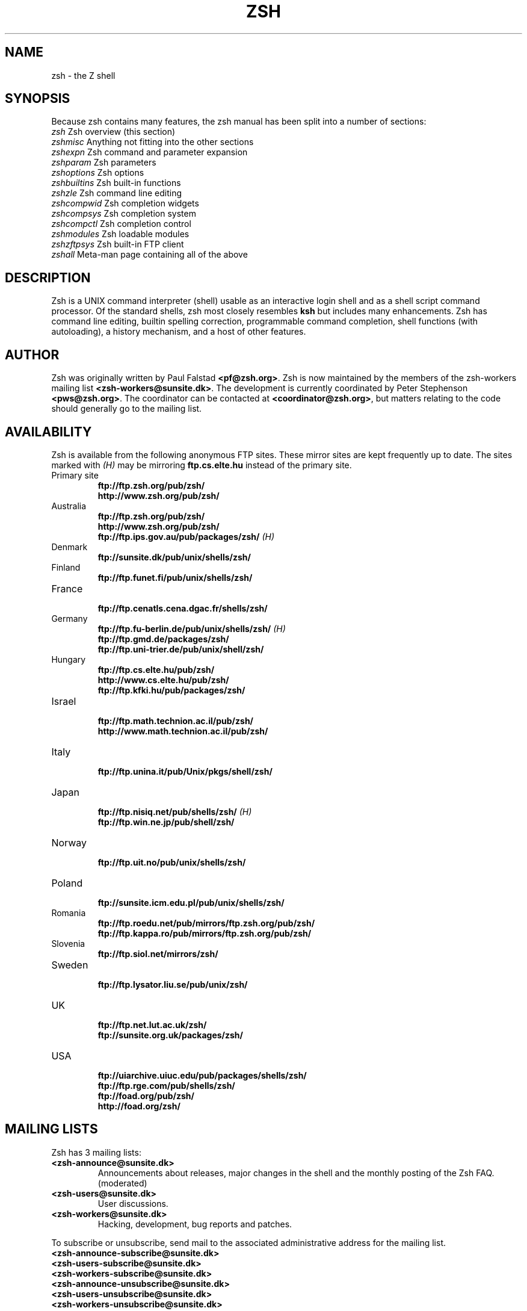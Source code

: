 .TH "ZSH" "1" "June 1, 2001" "zsh 4\&.0\&.1"
.SH "NAME"
zsh \- the Z shell
.\" Yodl file: Zsh/intro.yo
.SH "SYNOPSIS"
Because zsh contains many features, the zsh manual has been split into
a number of sections:
.PP
.PD 0
.TP
\fIzsh\fP          Zsh overview (this section)
.TP
\fIzshmisc\fP      Anything not fitting into the other sections
.TP
\fIzshexpn\fP      Zsh command and parameter expansion
.TP
\fIzshparam\fP     Zsh parameters
.TP
\fIzshoptions\fP   Zsh options
.TP
\fIzshbuiltins\fP  Zsh built\-in functions
.TP
\fIzshzle\fP       Zsh command line editing
.TP
\fIzshcompwid\fP   Zsh completion widgets
.TP
\fIzshcompsys\fP   Zsh completion system
.TP
\fIzshcompctl\fP   Zsh completion control
.TP
\fIzshmodules\fP   Zsh loadable modules
.TP
\fIzshzftpsys\fP   Zsh built\-in FTP client
.TP
\fIzshall\fP       Meta\-man page containing all of the above
.PD
.SH "DESCRIPTION"
Zsh is a UNIX command interpreter (shell) usable as an interactive
login shell and as a shell script command processor\&.  Of the standard shells,
zsh most closely resembles \fBksh\fP but includes many enhancements\&.  Zsh
has command line editing, builtin spelling correction, programmable
command completion, shell functions (with autoloading), a history
mechanism, and a host of other features\&.
.\" Yodl file: Zsh/metafaq.yo
.SH "AUTHOR"
Zsh was originally written by Paul Falstad \fB<pf@zsh\&.org>\fP\&.
Zsh is now maintained by the members of the zsh\-workers mailing
list \fB<zsh\-workers@sunsite\&.dk>\fP\&.  The development is currently
coordinated by Peter Stephenson \fB<pws@zsh\&.org>\fP\&.  The coordinator
can be contacted at \fB<coordinator@zsh\&.org>\fP, but matters relating to
the code should generally go to the mailing list\&.
.SH "AVAILABILITY"
Zsh is available from the following anonymous FTP sites\&.  These mirror
sites are kept frequently up to date\&.  The sites marked with \fI(H)\fP may be
mirroring \fBftp\&.cs\&.elte\&.hu\fP instead of the primary site\&.
.PP
.PD 0
.TP
.PD
Primary site
.nf
\fBftp://ftp\&.zsh\&.org/pub/zsh/\fP
\fBhttp://www\&.zsh\&.org/pub/zsh/\fP
.fi
.TP
Australia
.nf
\fBftp://ftp\&.zsh\&.org/pub/zsh/\fP
\fBhttp://www\&.zsh\&.org/pub/zsh/\fP
\fBftp://ftp\&.ips\&.gov\&.au/pub/packages/zsh/\fP  \fI(H)\fP
.fi
.TP
Denmark
.nf
\fBftp://sunsite\&.dk/pub/unix/shells/zsh/\fP
.fi
.TP
Finland
.nf
\fBftp://ftp\&.funet\&.fi/pub/unix/shells/zsh/\fP
.fi
.TP
France
.nf
\fBftp://ftp\&.cenatls\&.cena\&.dgac\&.fr/shells/zsh/\fP
.fi
.TP
Germany
.nf
\fBftp://ftp\&.fu\-berlin\&.de/pub/unix/shells/zsh/\fP  \fI(H)\fP
\fBftp://ftp\&.gmd\&.de/packages/zsh/\fP
\fBftp://ftp\&.uni\-trier\&.de/pub/unix/shell/zsh/\fP
.fi
.TP
Hungary
.nf
\fBftp://ftp\&.cs\&.elte\&.hu/pub/zsh/\fP
\fBhttp://www\&.cs\&.elte\&.hu/pub/zsh/\fP
\fBftp://ftp\&.kfki\&.hu/pub/packages/zsh/\fP
.fi
.TP
Israel
.nf
\fBftp://ftp\&.math\&.technion\&.ac\&.il/pub/zsh/\fP
\fBhttp://www\&.math\&.technion\&.ac\&.il/pub/zsh/\fP
.fi
.TP
Italy
.nf
\fBftp://ftp\&.unina\&.it/pub/Unix/pkgs/shell/zsh/\fP
.fi
.TP
Japan
.nf
\fBftp://ftp\&.nisiq\&.net/pub/shells/zsh/\fP  \fI(H)\fP
\fBftp://ftp\&.win\&.ne\&.jp/pub/shell/zsh/\fP
.fi
.TP
Norway
.nf
\fBftp://ftp\&.uit\&.no/pub/unix/shells/zsh/\fP
.fi
.TP
Poland
.nf
\fBftp://sunsite\&.icm\&.edu\&.pl/pub/unix/shells/zsh/\fP
.fi
.TP
Romania
.nf
\fBftp://ftp\&.roedu\&.net/pub/mirrors/ftp\&.zsh\&.org/pub/zsh/\fP
\fBftp://ftp\&.kappa\&.ro/pub/mirrors/ftp\&.zsh\&.org/pub/zsh/\fP
.fi
.TP
Slovenia
.nf
\fBftp://ftp\&.siol\&.net/mirrors/zsh/\fP
.fi
.TP
Sweden
.nf
\fBftp://ftp\&.lysator\&.liu\&.se/pub/unix/zsh/\fP
.fi
.TP
UK
.nf
\fBftp://ftp\&.net\&.lut\&.ac\&.uk/zsh/\fP
\fBftp://sunsite\&.org\&.uk/packages/zsh/\fP
.fi
.TP
USA
.nf
\fBftp://uiarchive\&.uiuc\&.edu/pub/packages/shells/zsh/\fP
\fBftp://ftp\&.rge\&.com/pub/shells/zsh/\fP
\fBftp://foad\&.org/pub/zsh/\fP
\fBhttp://foad\&.org/zsh/\fP
.fi
.SH "MAILING LISTS"
Zsh has 3 mailing lists:
.PP
.PD 0
.TP
.PD
\fB<zsh\-announce@sunsite\&.dk>\fP
Announcements about releases, major changes in the shell and the
monthly posting of the Zsh FAQ\&.  (moderated)
.TP
\fB<zsh\-users@sunsite\&.dk>\fP
User discussions\&.
.TP
\fB<zsh\-workers@sunsite\&.dk>\fP
Hacking, development, bug reports and patches\&.
.PP
To subscribe or unsubscribe, send mail
to the associated administrative address for the mailing list\&.
.PP
.PD 0
.TP
\fB<zsh\-announce\-subscribe@sunsite\&.dk>\fP
.TP
\fB<zsh\-users\-subscribe@sunsite\&.dk>\fP
.TP
\fB<zsh\-workers\-subscribe@sunsite\&.dk>\fP
.PP
.TP
\fB<zsh\-announce\-unsubscribe@sunsite\&.dk>\fP
.TP
\fB<zsh\-users\-unsubscribe@sunsite\&.dk>\fP
.TP
\fB<zsh\-workers\-unsubscribe@sunsite\&.dk>\fP
.PD
.PP
YOU ONLY NEED TO JOIN ONE OF THE MAILING LISTS AS THEY ARE NESTED\&.
All submissions to \fBzsh\-announce\fP are automatically forwarded to
\fBzsh\-users\fP\&.  All submissions to \fBzsh\-users\fP are automatically
forwarded to \fBzsh\-workers\fP\&.
.PP
If you have problems subscribing/unsubscribing to any of the mailing
lists, send mail to \fB<listmaster@zsh\&.org>\fP\&.  The mailing lists are
maintained by Karsten Thygesen \fB<karthy@kom\&.auc\&.dk>\fP\&.
.PP
The mailing lists are archived; the archives can be accessed via the
administrative addresses listed above\&.  There is also a hypertext
archive, maintained by Geoff Wing \fB<gcw@zsh\&.org>\fP, available at
\fBhttp://www\&.zsh\&.org/mla/\fP\&.
.SH "THE ZSH FAQ"
Zsh has a list of Frequently Asked Questions (FAQ), maintained by
Peter Stephenson \fB<pws@zsh\&.org>\fP\&.  It is regularly posted to the
newsgroup \fBcomp\&.unix\&.shell\fP and the \fBzsh\-announce\fP mailing list\&.
The latest version can be found at any of the Zsh FTP sites, or at
\fBhttp://www\&.zsh\&.org/FAQ/\fP\&.  The contact address for FAQ\-related matters
is \fB<faqmaster@zsh\&.org>\fP\&.
.SH "THE ZSH WEB PAGE"
Zsh has a web page which is located at \fBhttp://www\&.zsh\&.org/\fP\&.  This is
maintained by Karsten Thygesen \fB<karthy@zsh\&.org>\fP, of SunSITE Denmark\&.
The contact address for web\-related matters is \fB<webmaster@zsh\&.org>\fP\&.
.SH "THE ZSH USERGUIDE"
A userguide is currently in preparation\&.  It is intended to complement the
manual, with explanations and hints on issues where the manual can be
cabbalistic, hierographic, or downright mystifying (for example, the word
`hierographic' does not exist)\&.  It can be viewed in its current state at
\fBhttp://sunsite\&.dk/zsh/Guide/\fP\&.  At the time of writing, chapters
dealing with startup files and their contents and the new completion system
were essentially complete\&.
.\" Yodl file: Zsh/invoke.yo
.SH "INVOCATION OPTIONS"
The following flags are interpreted by the shell when invoked to determine
where the shell will read commands from:
.PP
.PD 0
.TP
.PD
\fB\-c\fP
Take the first argument as a command to execute, rather than reading commands
from a script or standard input\&.  If any further arguments are given, the
first one is assigned to \fB$0\fP, rather than being used as a positional
parameter\&.
.TP
\fB\-i\fP
Force shell to be interactive\&.
.TP
\fB\-s\fP
Force shell to read commands from the standard input\&.
If the \fB\-s\fP flag is not present and an argument is given,
the first argument is taken to be the pathname of a script to
execute\&.
.PP
After the first one or two arguments have been appropriated as described above,
the remaining arguments are assigned to the positional parameters\&.
.PP
For further options, which are common to invocation and the \fBset\fP
builtin, see
\fIzshoptions\fP(1)\&.
.PP
Options may be specified by name using the \fB\-o\fP option\&.  \fB\-o\fP acts like
a single\-letter option, but takes a following string as the option name\&.
For example,
.PP
.RS
.nf
\fBzsh \-x \-o shwordsplit scr\fP
.fi
.RE
.PP
runs the script \fBscr\fP, setting the \fBXTRACE\fP option by the corresponding
letter `\fB\-x\fP' and the \fBSH_WORD_SPLIT\fP option by name\&.
Options may be turned \fIoff\fP by name by using \fB+o\fP instead of \fB\-o\fP\&.
\fB\-o\fP can be stacked up with preceding single\-letter options, so for example
`\fB\-xo shwordsplit\fP' or `\fB\-xoshwordsplit\fP' is equivalent to
`\fB\-x \-o shwordsplit\fP'\&.
.PP
Options may also be specified by name in GNU long option style,
`\fB\-\-\fP\fIoption\-name\fP'\&.  When this is done, `\fB\-\fP' characters in the
option name are permitted: they are translated into `\fB_\fP', and thus ignored\&.
So, for example, `\fBzsh \-\-sh\-word\-split\fP' invokes zsh with the
\fBSH_WORD_SPLIT\fP option turned on\&.  Like other option syntaxes, options can
be turned off by replacing the initial `\fB\-\fP' with a `\fB+\fP'; thus
`\fB+\-sh\-word\-split\fP' is equivalent to `\fB\-\-no\-sh\-word\-split\fP'\&.
Unlike other option syntaxes, GNU\-style long options cannot be stacked with
any other options, so for example `\fB\-x\-shwordsplit\fP' is an error,
rather than being treated like `\fB\-x \-\-shwordsplit\fP'\&.
.PP
The special GNU\-style option `\fB\-\-version\fP' is handled; it sends to standard
output the shell's version information, then exits successfully\&.
`\fB\-\-help\fP' is also handled; it sends to standard output a list of options
that can be used when invoking the shell, then exits successfully\&.
.PP
Option processing may be finished, allowing following arguments that start with
`\fB\-\fP' or `\fB+\fP' to be treated as normal arguments, in two ways\&.
Firstly, a lone `\fB\-\fP' (or `\fB+\fP') as an argument by itself ends option
processing\&.  Secondly, a special option `\fB\-\-\fP' (or `\fB+\-\fP'), which may
be specified on its own (which is the standard POSIX usage) or may be stacked
with preceding options (so `\fB\-x\-\fP' is equivalent to `\fB\-x \-\-\fP')\&.  Options
are not permitted to be stacked after `\fB\-\-\fP' (so `\fB\-x\-f\fP' is an error),
but note the GNU\-style option form discussed above, where `\fB\-\-shwordsplit\fP'
is permitted and does not end option processing\&.
.PP
Except when the \fBsh\fP/\fBksh\fP emulation single\-letter options are in effect,
the option `\fB\-b\fP' (or `\fB+b\fP') ends option processing\&.
`\fB\-b\fP' is like `\fB\-\-\fP', except that further single\-letter options can be
stacked after the `\fB\-b\fP' and will take effect as normal\&.
.PP
.PP
.\" Yodl file: Zsh/compat.yo
.SH "COMPATIBILITY"
Zsh tries to emulate \fBsh\fP or \fBksh\fP when it is invoked as
\fBsh\fP or \fBksh\fP respectively; more precisely, it looks at the first
letter of the name by which it was invoked, excluding any initial `\fBr\fP'
(assumed to stand for `restricted'), and if that is `\fBs\fP' or `\fBk\fP' it
will emulate \fBsh\fP or \fBksh\fP\&.  Furthermore, if invoked as \fBsu\fP (which
happens on certain systems when the shell is executed by the \fBsu\fP
command), the shell will try to find an alternative name from the \fBSHELL\fP
environment variable and perform emulation based on that\&.
.PP
In \fBsh\fP and \fBksh\fP compatibility modes the following
parameters are not special and not initialized by the shell:
\fBARGC\fP,
\fBargv\fP,
\fBcdpath\fP,
\fBfignore\fP,
\fBfpath\fP,
\fBHISTCHARS\fP,
\fBmailpath\fP,
\fBMANPATH\fP,
\fBmanpath\fP,
\fBpath\fP,
\fBprompt\fP,
\fBPROMPT\fP,
\fBPROMPT2\fP,
\fBPROMPT3\fP,
\fBPROMPT4\fP,
\fBpsvar\fP,
\fBstatus\fP,
\fBwatch\fP\&.
.PP
The usual zsh startup/shutdown scripts are not executed\&.  Login shells
source \fB/etc/profile\fP followed by \fB$HOME/\&.profile\fP\&.  If the
\fBENV\fP environment variable is set on invocation, \fB$ENV\fP is sourced
after the profile scripts\&.  The value of \fBENV\fP is subjected to
parameter expansion, command substitution, and arithmetic expansion
before being interpreted as a pathname\&.  Note that the \fBPRIVILEGED\fP
option also affects the execution of startup files\&.
.PP
The following options are set if the shell is invoked as \fBsh\fP or
\fBksh\fP:
\fBNO_BAD_PATTERN\fP,
\fBNO_BANG_HIST\fP,
\fBNO_BG_NICE\fP,
\fBNO_EQUALS\fP,
\fBNO_FUNCTION_ARGZERO\fP,
\fBGLOB_SUBST\fP,
\fBNO_GLOBAL_EXPORT\fP,
\fBNO_HUP\fP,
\fBINTERACTIVE_COMMENTS\fP,
\fBKSH_ARRAYS\fP,
\fBNO_MULTIOS\fP,
\fBNO_NOMATCH\fP,
\fBNO_NOTIFY\fP,
\fBPOSIX_BUILTINS\fP,
\fBNO_PROMPT_PERCENT\fP,
\fBRM_STAR_SILENT\fP,
\fBSH_FILE_EXPANSION\fP,
\fBSH_GLOB\fP,
\fBSH_OPTION_LETTERS\fP,
\fBSH_WORD_SPLIT\fP\&.
Additionally the \fBBSD_ECHO\fP and \fBIGNORE_BRACES\fP
options are set if zsh is invoked as \fBsh\fP\&.
Also, the
\fBKSH_OPTION_PRINT\fP,
\fBLOCAL_OPTIONS\fP,
\fBPROMPT_BANG\fP,
\fBPROMPT_SUBST\fP
and
\fBSINGLE_LINE_ZLE\fP
options are set if zsh is invoked as \fBksh\fP\&.
.\" Yodl file: Zsh/restricted.yo
.SH "RESTRICTED SHELL"
When the basename of the command used to invoke zsh starts with the letter
`\fBr\fP' or the `\fB\-r\fP' command line option is supplied at invocation, the
shell becomes restricted\&.  Emulation mode is determined after stripping the
letter `\fBr\fP' from the invocation name\&.  The following are disabled in
restricted mode:
.PP
.PD 0
.TP
.PD
\(bu
changing directories with the \fBcd\fP builtin
.TP
\(bu
changing or unsetting the \fBPATH\fP, \fBpath\fP, \fBMODULE_PATH\fP,
\fBmodule_path\fP, \fBSHELL\fP, \fBHISTFILE\fP, \fBHISTSIZE\fP, \fBGID\fP, \fBEGID\fP,
\fBUID\fP, \fBEUID\fP, \fBUSERNAME\fP, \fBLD_LIBRARY_PATH\fP,
\fBLD_AOUT_LIBRARY_PATH\fP, \fBLD_PRELOAD\fP and  \fBLD_AOUT_PRELOAD\fP
parameters
.TP
\(bu
specifying command names containing \fB/\fP
.TP
\(bu
specifying command pathnames using \fBhash\fP
.TP
\(bu
redirecting output to files
.TP
\(bu
using the \fBexec\fP builtin command to replace the shell with another
command
.TP
\(bu
using \fBjobs \-Z\fP to overwrite the shell process' argument and
environment space
.TP
\(bu
using the \fBARGV0\fP parameter to override \fBargv[0]\fP for external
commands
.TP
\(bu
turning off restricted mode with \fBset +r\fP or \fBunsetopt
RESTRICTED\fP
.PP
These restrictions are enforced after processing the startup files\&.  The
startup files should set up \fBPATH\fP to point to a directory of commands
which can be safely invoked in the restricted environment\&.  They may also
add further restrictions by disabling selected builtins\&.
.PP
Restricted mode can also be activated any time by setting the
\fBRESTRICTED\fP option\&.  This immediately enables all the restrictions
described above even if the shell still has not processed all startup
files\&.
.\" Yodl file: Zsh/files.yo
.SH "STARTUP/SHUTDOWN FILES"
Commands are first read from \fB/etc/zshenv\fP; this cannot be overridden\&.
Subsequent behaviour is modified by the \fBRCS\fP and
\fBGLOBAL_RCS\fP options; the former affects all startup files, while the
second only affects those in the \fB/etc\fP directory\&.  If one of the options
is unset at any point, any subsequent startup file(s) of the corresponding
type will not be read\&.  It is also possible for a file in \fB$ZDOTDIR\fP to
re\-enable \fBGLOBAL_RCS\fP\&. Both \fBRCS\fP and \fBGLOBAL_RCS\fP are set by
default\&.
.PP
Commands are then read from \fB$ZDOTDIR/\&.zshenv\fP\&.
If the shell is a login shell, commands
are read from \fB/etc/zprofile\fP and then \fB$ZDOTDIR/\&.zprofile\fP\&.
Then, if the shell is interactive,
commands are read from \fB/etc/zshrc\fP and then \fB$ZDOTDIR/\&.zshrc\fP\&.
Finally, if the shell is a login shell, \fB/etc/zlogin\fP and
\fB$ZDOTDIR/\&.zlogin\fP are read\&.
.PP
When a login shell exits, the files \fB$ZDOTDIR/\&.zlogout\fP and then
\fB/etc/zlogout\fP are read\&.  This happens with either an explicit exit
via the \fBexit\fP or \fBlogout\fP commands, or an implicit exit by reading
end\-of\-file from the terminal\&.  However, if the shell terminates due
to \fBexec\fP'ing another process, the logout files are not read\&.
These are also affected by the \fBRCS\fP and \fBGLOBAL_RCS\fP options\&.
Note also that the \fBRCS\fP option affects the saving of history files,
i\&.e\&. if \fBRCS\fP is unset when the shell exits, no history file will be
saved\&.
.PP
If \fBZDOTDIR\fP is unset, \fBHOME\fP is used instead\&.
Those files listed above as being in \fB/etc\fP may be in another
directory, depending on the installation\&.
.PP
As \fB/etc/zshenv\fP is run for all instances of zsh, it is important that
it be kept as small as possible\&.  In particular, it is a good idea to
put code that does not need to be run for every single shell behind
a test of the form `\fBif [[ \-o rcs ]]; then \&.\&.\&.\fP' so that it will not
be executed when zsh is invoked with the `\fB\-f\fP' option\&.
.PP
Any of these files may be pre\-compiled with the \fBzcompile\fP builtin
command (see \fIzshbuiltins\fP(1))\&.  If a compiled file exists (named for the original file plus the
\fB\&.zwc\fP extension) and it is newer than the original file, the compiled
file will be used instead\&.
.\" Yodl file: Zsh/filelist.yo
.SH "FILES"
.PD 0
.TP
\fB$ZDOTDIR/\&.zshenv\fP
.TP
\fB$ZDOTDIR/\&.zprofile\fP
.TP
\fB$ZDOTDIR/\&.zshrc\fP
.TP
\fB$ZDOTDIR/\&.zlogin\fP
.TP
\fB$ZDOTDIR/\&.zlogout\fP
.TP
\fB${TMPPREFIX}*\fP   (default is /tmp/zsh*)
.TP
\fB/etc/zshenv\fP
.TP
\fB/etc/zprofile\fP
.TP
\fB/etc/zshrc\fP
.TP
\fB/etc/zlogin\fP
.TP
\fB/etc/zlogout\fP    (installation\-specific \- \fB/etc\fP is the default)
.PD
.\" Yodl file: Zsh/seealso.yo
.SH "SEE ALSO"
\fIsh\fP(1),
\fIcsh\fP(1),
\fItcsh\fP(1),
\fIrc\fP(1),
\fIbash\fP(1),
\fIksh\fP(1),
\fIzshbuiltins\fP(1),
\fIzshcompwid\fP(1),
\fIzshcompsys\fP(1),
\fIzshcompctl\fP(1),
\fIzshexpn\fP(1),
\fIzshmisc\fP(1),
\fIzshmodules\fP(1),
\fIzshoptions\fP(1),
\fIzshparam\fP(1),
\fIzshzle\fP(1)
.PP
\fBIEEE Standard for information Technology \-
Portable Operating System Interface (POSIX) \-
Part 2: Shell and Utilities\fP,
IEEE Inc, 1993, ISBN 1\-55937\-255\-9\&.
